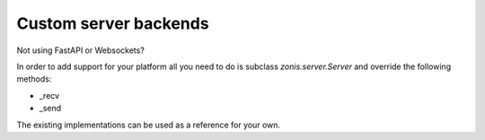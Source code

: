 Custom server backends
======================

Not using FastAPI or Websockets?

In order to add support for your platform all you need to do
is subclass `zonis.server.Server` and override the following methods:

- _recv
- _send

The existing implementations can be used as a reference for your own.
